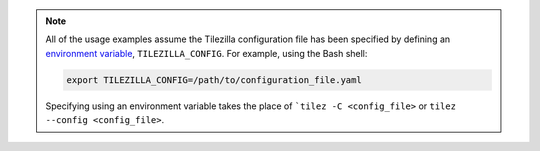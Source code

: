 .. _config_note:

.. note::

    All of the usage examples assume the Tilezilla configuration file has been
    specified by defining an
    `environment variable <https://en.wikipedia.org/wiki/Environment_variable>`_,
    ``TILEZILLA_CONFIG``. For example, using the Bash shell:

    .. code-block:: bash

        export TILEZILLA_CONFIG=/path/to/configuration_file.yaml

    Specifying using an environment variable takes the place of
    ```tilez -C <config_file>`` or ``tilez --config <config_file>``.
